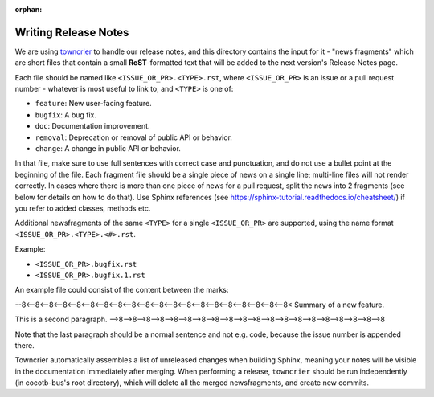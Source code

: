 :orphan:

*********************
Writing Release Notes
*********************

We are using `towncrier <https://pypi.org/project/towncrier/>`_ to handle
our release notes, and this directory contains the input for it -
"news fragments" which are short files that contain a small
**ReST**-formatted text that will be added to the next version's
Release Notes page.

Each file should be named like ``<ISSUE_OR_PR>.<TYPE>.rst``,
where ``<ISSUE_OR_PR>`` is an issue or a pull request number -
whatever is most useful to link to,
and ``<TYPE>`` is one of:

* ``feature``: New user-facing feature.
* ``bugfix``: A bug fix.
* ``doc``: Documentation improvement.
* ``removal``: Deprecation or removal of public API or behavior.
* ``change``: A change in public API or behavior.

In that file, make sure to use full sentences with correct case and punctuation,
and do not use a bullet point at the beginning of the file.
Each fragment file should be a single piece of news on a single line;
multi-line files will not render correctly.
In cases where there is more than one piece of news for a pull request,
split the news into 2 fragments (see below for details on how to do that).
Use Sphinx references (see https://sphinx-tutorial.readthedocs.io/cheatsheet/)
if you refer to added classes, methods etc.

Additional newsfragments of the same ``<TYPE>`` for a single ``<ISSUE_OR_PR>`` are
supported, using the name format ``<ISSUE_OR_PR>.<TYPE>.<#>.rst``.

Example:

* ``<ISSUE_OR_PR>.bugfix.rst``
* ``<ISSUE_OR_PR>.bugfix.1.rst``

An example file could consist of the content between the marks:

--8<--8<--8<--8<--8<--8<--8<--8<--8<--8<--8<--8<--8<--8<--8<--8<--8<--8<--8<--8<
Summary of a new feature.

This is a second paragraph.
-->8-->8-->8-->8-->8-->8-->8-->8-->8-->8-->8-->8-->8-->8-->8-->8-->8-->8-->8-->8

Note that the last paragraph should be a normal sentence and not e.g. code,
because the issue number is appended there.

Towncrier automatically assembles a list of unreleased changes when building Sphinx,
meaning your notes will be visible in the documentation immediately after merging.
When performing a release, ``towncrier`` should be run independently
(in cocotb-bus's root directory),
which will delete all the merged newsfragments, and create new commits.
